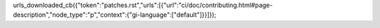 urls_downloaded_cb({"token":"patches.rst","urls":[{"url":"ci/doc/contributing.html#page-description","node_type":"p","context":{"gi-language":["default"]}}]});